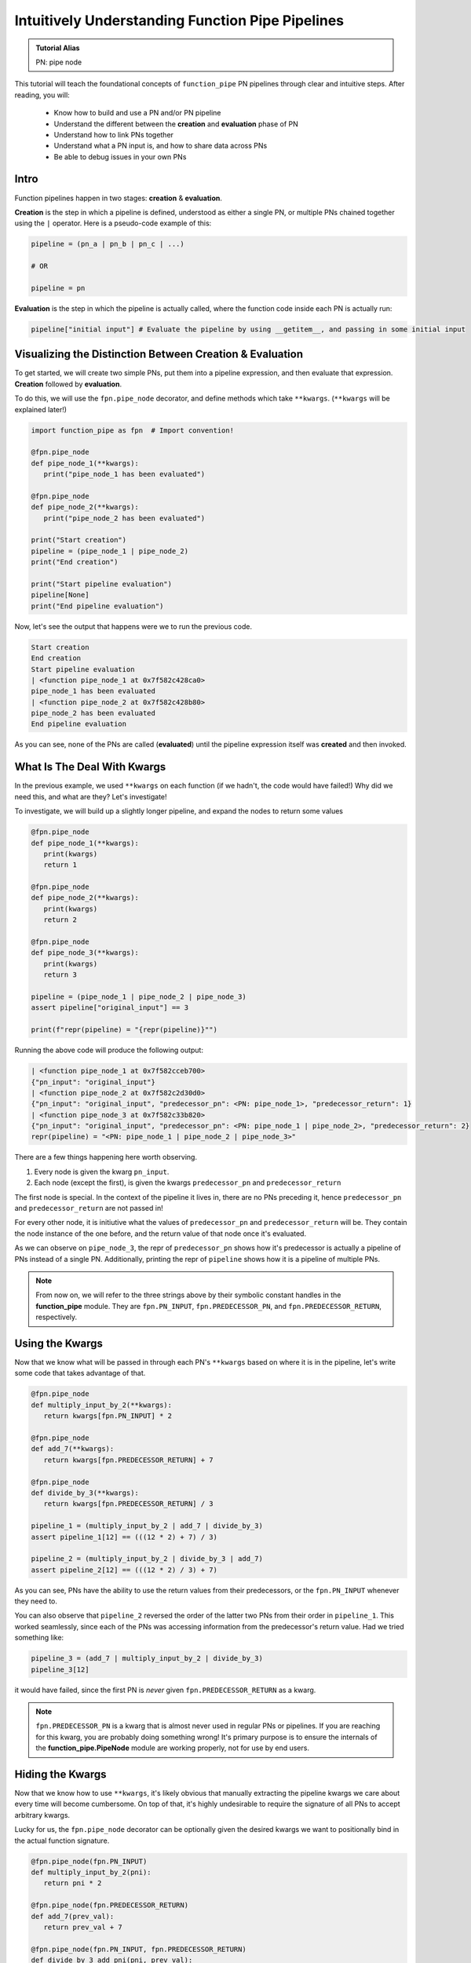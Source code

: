 Intuitively Understanding Function Pipe Pipelines
*************************************************

.. admonition:: Tutorial Alias

   PN: pipe node

This tutorial will teach the foundational concepts of ``function_pipe`` PN pipelines through clear and intuitive steps. After reading, you will:

      * Know how to build and use a PN and/or PN pipeline
      * Understand the different between the **creation** and **evaluation** phase of PN
      * Understand how to link PNs together
      * Understand what a PN input is, and how to share data across PNs
      * Be able to debug issues in your own PNs

Intro
=====

Function pipelines happen in two stages: **creation** & **evaluation**.

**Creation** is the step in which a pipeline is defined, understood as either a single PN, or multiple PNs chained together using the ``|`` operator. Here is a pseudo-code example of this:

.. code:: python

   pipeline = (pn_a | pn_b | pn_c | ...)

   # OR

   pipeline = pn

**Evaluation** is the step in which the pipeline is actually called, where the function code inside each PN is actually run:

.. code:: python

   pipeline["initial input"] # Evaluate the pipeline by using __getitem__, and passing in some initial input

Visualizing the Distinction Between Creation & Evaluation
=========================================================

To get started, we will create two simple PNs, put them into a pipeline expression, and then evaluate that expression. **Creation** followed by **evaluation**.

To do this, we will use the ``fpn.pipe_node`` decorator, and define methods which take ``**kwargs``. (``**kwargs`` will be explained later!)

.. code:: python
   :class: copy-button

   import function_pipe as fpn  # Import convention!

   @fpn.pipe_node
   def pipe_node_1(**kwargs):
      print("pipe_node_1 has been evaluated")

   @fpn.pipe_node
   def pipe_node_2(**kwargs):
      print("pipe_node_2 has been evaluated")

   print("Start creation")
   pipeline = (pipe_node_1 | pipe_node_2)
   print("End creation")

   print("Start pipeline evaluation")
   pipeline[None]
   print("End pipeline evaluation")


Now, let's see the output that happens were we to run the previous code.

.. code::

   Start creation
   End creation
   Start pipeline evaluation
   | <function pipe_node_1 at 0x7f582c428ca0>
   pipe_node_1 has been evaluated
   | <function pipe_node_2 at 0x7f582c428b80>
   pipe_node_2 has been evaluated
   End pipeline evaluation

As you can see, none of the PNs are called (**evaluated**) until the pipeline expression itself was **created** and then invoked.


What Is The Deal With Kwargs
============================

In the previous example, we used ``**kwargs`` on each function (if we hadn't, the code would have failed!) Why did we need this, and what are they? Let's investigate!

To investigate, we will build up a slightly longer pipeline, and expand the nodes to return some values

.. code:: python
   :class: copy-button

   @fpn.pipe_node
   def pipe_node_1(**kwargs):
      print(kwargs)
      return 1

   @fpn.pipe_node
   def pipe_node_2(**kwargs):
      print(kwargs)
      return 2

   @fpn.pipe_node
   def pipe_node_3(**kwargs):
      print(kwargs)
      return 3

   pipeline = (pipe_node_1 | pipe_node_2 | pipe_node_3)
   assert pipeline["original_input"] == 3

   print(f"repr(pipeline) = "{repr(pipeline)}"")

Running the above code will produce the following output:

.. code:: python

   | <function pipe_node_1 at 0x7f582cceb700>
   {"pn_input": "original_input"}
   | <function pipe_node_2 at 0x7f582c2d30d0>
   {"pn_input": "original_input", "predecessor_pn": <PN: pipe_node_1>, "predecessor_return": 1}
   | <function pipe_node_3 at 0x7f582c33b820>
   {"pn_input": "original_input", "predecessor_pn": <PN: pipe_node_1 | pipe_node_2>, "predecessor_return": 2}
   repr(pipeline) = "<PN: pipe_node_1 | pipe_node_2 | pipe_node_3>"

There are a few things happening here worth observing.

1) Every node is given the kwarg ``pn_input``.
2) Each node (except the first), is given the kwargs ``predecessor_pn`` and ``predecessor_return``

The first node is special. In the context of the pipeline it lives in, there are no PNs preceding it, hence ``predecessor_pn`` and ``predecessor_return`` are not passed in!

For every other node, it is initiutive what the values of ``predecessor_pn`` and ``predecessor_return`` will be. They contain the node instance of the one before, and the return value of that node once it's evaluated.

As we can observe on ``pipe_node_3``, the repr of ``predecessor_pn`` shows how it's predecessor is actually a pipeline of PNs instead of a single PN. Additionally, printing the repr of ``pipeline`` shows how it is a pipeline of multiple PNs.

.. note::
   From now on, we will refer to the three strings above by their symbolic constant handles in the **function_pipe** module. They are ``fpn.PN_INPUT``, ``fpn.PREDECESSOR_PN``, and ``fpn.PREDECESSOR_RETURN``, respectively.

Using the Kwargs
================

Now that we know what will be passed in through each PN's ``**kwargs`` based on where it is in the pipeline, let's write some code that takes advantage of that.

.. code:: python
   :class: copy-button

   @fpn.pipe_node
   def multiply_input_by_2(**kwargs):
      return kwargs[fpn.PN_INPUT] * 2

   @fpn.pipe_node
   def add_7(**kwargs):
      return kwargs[fpn.PREDECESSOR_RETURN] + 7

   @fpn.pipe_node
   def divide_by_3(**kwargs):
      return kwargs[fpn.PREDECESSOR_RETURN] / 3

   pipeline_1 = (multiply_input_by_2 | add_7 | divide_by_3)
   assert pipeline_1[12] == (((12 * 2) + 7) / 3)

   pipeline_2 = (multiply_input_by_2 | divide_by_3 | add_7)
   assert pipeline_2[12] == (((12 * 2) / 3) + 7)

As you can see, PNs have the ability to use the return values from their predecessors, or the ``fpn.PN_INPUT`` whenever they need to.

You can also observe that ``pipeline_2`` reversed the order of the latter two PNs from their order in ``pipeline_1``. This worked seamlessly, since each of the PNs was accessing information from the predecessor's return value. Had we tried something like:

.. code:: python
   :class: copy-button

   pipeline_3 = (add_7 | multiply_input_by_2 | divide_by_3)
   pipeline_3[12]

it would have failed, since the first PN is *never* given ``fpn.PREDECESSOR_RETURN`` as a kwarg.

.. note::
   ``fpn.PREDECESSOR_PN`` is a kwarg that is almost never used in regular PNs or pipelines. If you are reaching for this kwarg, you are probably doing something wrong! It's primary purpose is to ensure the internals of the **function_pipe.PipeNode** module are working properly, not for use by end users.

Hiding the Kwargs
=================

Now that we know how to use ``**kwargs``, it's likely obvious that manually extracting the pipeline kwargs we care about every time will become cumbersome. On top of that, it's highly undesirable to require the signature of all PNs to accept arbitrary kwargs.

Lucky for us, the ``fpn.pipe_node`` decorator can be optionally given the desired kwargs we want to positionally bind in the actual function signature.

.. code:: python
   :class: copy-button

   @fpn.pipe_node(fpn.PN_INPUT)
   def multiply_input_by_2(pni):
      return pni * 2

   @fpn.pipe_node(fpn.PREDECESSOR_RETURN)
   def add_7(prev_val):
      return prev_val + 7

   @fpn.pipe_node(fpn.PN_INPUT, fpn.PREDECESSOR_RETURN)
   def divide_by_3_add_pni(pni, prev_val):
      return (prev_val / 3) + pni

   @fpn.pipe_node()
   def nothing_is_bound():
      pass

   expr = (nothing_is_bound | multiply_input_by_2 | add_7 | divide_by_3_add_pni)
   assert expr[12] == ((((12 * 2) + 7) / 3) + 12)

Ah. That's much better. It clears up the function signature, and makes it clear what each PN function needs in order to process properly.

To restate what's happening, arguments given to the decorator will be extracted from the pipeline, and implicitly passed in as the first positional arguments defined in the function signature.

What About Other Arguments
==========================

So far, we have most of the basics. However, there is one essential use case missing: how do I define additional arguments on my function? Let's say instead of a PN called ``add_7``, I have a PN called ``add``, that takes a number to add to the predecessor return value. Something like:

.. code:: python
   :class: copy-button

   @fpn.pipe_node(fpn.PREDECESSOR_RETURN)
   def add(prev_value, value_to_add):
      return prev_value + value_to_add

   expr = (pn1 | ... | add(13) | .. )

Ideally, there should be a mechanism that allows the user *bind* (or *partial*) custom args & kwargs to give their pipelines all the flexibility needed.

Welcome To the Factory
======================

Thankfully, such a mechanism exists: it's called ``fpn.pipe_node_factory``. This is the other key decorator we need to know for building PNs.

The previous example would work exactly as expected had we replaced the ``fpn.pipe_node`` decorator with the ``fpn.pipe_node_factory`` decorator!

.. code:: python
   :class: copy-button

   @fpn.pipe_node(fpn.PN_INPUT)
   def init(pni):
      return pni

   @fpn.pipe_node_factory(fpn.PREDECESSOR_RETURN)
   def add(prev_value, value_to_add):
      return prev_value + value_to_add

   expr = (init | add(3) | add(4.2) | add(-2003))
   assert expr[0] == (0 + 3 + 4.2 + -2003)

To reiterate what's happening here, the ``fpn.pipe_node_factory`` decorates the method in such way it can be thought of as a factory that builds PNs. This is essential, since every element in a pipeline **must** be a PN! The PN factories allow us to *bind* (or *partial*) the resultant PN with different args/kwargs.

.. warning::
   A common failure is forgetting to call the decorator before it's put into the pipeline.

   Using the above example, ``expr = (init | add | add)`` will fail, since ``add`` is **not** a PN, it's a PN factory!

   Similarly, you cannot call a PN directly! ``expr = (init() | add(3))`` will fail, since you have attempted to evaluate ``init`` (aka a PN) during the creation of a pipeline!

PN Input
=========

Up until now, the usage of ``pni`` (i.e. the arg conventionally bound to ``fpn.PN_INPUT``) has been a relatively diverse. This is because ``fpn.PN_INPUT`` refers to the initial input to the pipeline, and as such, can be any value. For these simple examples, I have been providing integers, but real-world cases typically rely on the standard ``fpn.PipeNodeInput`` class.

``fpn.PipeNodeInput`` is a subclassable object, which has the ability to store results from previous PNs, recall values from previous PNs, and share state across PNs.

Let's observe the following example, where we subclass ``fpn.PipeNodeInput`` in order to share some state accross PNs.

.. code:: python
   :class: copy-button

   class PNI(fpn.PipeNodeInput):
      def __init__(self, state):
         super().__init__()
         self.state = state

   pni_12 = PNI(12)

   @fpn.pipe_node(fpn.PN_INPUT)
   def pn_1(pni):
      return pni.state * 2

   @fpn.pipe_node(fpn.PN_INPUT, fpn.PREDECESSOR_RETURN)
   def pn_2(pni, prev):
      return (pni.state * prev) / 33

   @fpn.pipe_node(fpn.PN_INPUT, fpn.PREDECESSOR_RETURN)
   def pn_3(pni, prev):
      return (prev**pni.state) -16

   expr = (pn_1 | pn_2 | pn_3)
   assert expr[pni_12] == ((((12 * (12 * 2)) / 33)**12) - 16)

This is also a good opportunity to highlight how pipeline expressions can be easily reused to provide different results when given different inital inputs. Using the above example, giving a different ``pni`` will give us a totally different result:

.. code:: python
   :class: copy-button

   pni_99 = PNI(99)
   assert expr[pni_99] == ((((99 * (99 * 2)) / 33)**99) - 16)

Store & Recall
==============

One of the main benefits to using a ``fpn.PipeNodeInput`` subclass, is the ability to use ``fpn.store`` and ``fpn.recall``. These utility methods will store & recall results from a cache internal to the pni.

.. code:: python
   :class: copy-button

   @fpn.pipe_node()
   def pn_12345():
      return 12345

   @fpn.pipe_node(fpn.PREDECESSOR_RETURN)
   def pn_double(prev):
      return prev * 2

   @fpn.pipe_node(fpn.PREDECESSOR_RETURN)
   def return_previous(prev):
      return prev

   pni = fpn.PipeNodeInput()

   expr_1 = (pn_12345 | fpn.store("pn_a_results") | pn_double | fpn.store("pn_b_results"))
   expr_1[pni]

   expr_2 = (fpn.recall("pn_a_results") | return_previous)
   assert expr_2[pni] == 12345

   expr_3 = (fpn.recall("pn_b_results") | return_previous)
   assert expr_3[pni] == (12345 * 2)

As you can see, once results have been stored using ``fpn.store``, they are retrievable using ``fpn.recall`` for any other pipeline **that is evaluated with that same pni**.

Additionally, you can see the ``fpn.store`` and ``fpn.recall`` simply forward along the previous return values so that they can be inserted into a pipeline without any issue.

.. note::
   ``fpn.store`` and ``fpn.recall`` only work when the initial input is a valid instance or subclass instance of ``fpn.PipeNodeInput``.


Advanced - Instance/Class/Static Methods
========================================

The final point in this tutorial are the tools needed for turning ``classmethods`` and ``staticmethods`` into PNs. To do this, we can take advantage of special classmethod/staticmethod tools built into the **function_pipe** library!

.. note::
   Normal "instance" methods (i.e. functions that expect self (i.e. the instance) passed in as the first argument) work exactly as expected with the ``fpn.pipe_node`` and ``fpn.pipe_node_factory`` decorators.

Below is a class demonstrating usage of ``fpn.classmethod_pipe_node``, ``fpn.classmethod_pipe_node_factory``, ``fpn.staticmethod_pipe_node`` and ``fpn.staticmethod_pipe_node_factory``.

.. code:: python
   :class: copy-button

   class Operations:
      STATE = 1

      def __init__(self, state):
         self.state = state

      @fpn.pipe_node
      def operation_1(self, **kwargs):
         return self.state + kwargs[fpn.PN_INPUT].state

      @fpn.classmethod_pipe_node
      def operation_2(cls, **kwargs):
         return cls.STATE + kwargs[fpn.PN_INPUT].state

      @fpn.staticmethod_pipe_node
      def operation_3(**kwargs):
         return kwargs[fpn.PN_INPUT].state

      @fpn.pipe_node_factory
      def operation_4(self, user_arg, *, user_kwarg, **kwargs):
         return (self.state + user_arg - user_kwarg) * kwargs[fpn.PN_INPUT].state

      @fpn.classmethod_pipe_node_factory
      def operation_5(cls, user_arg, *, user_kwarg, **kwargs):
         return (cls.STATE + user_arg - user_kwarg) * kwargs[fpn.PN_INPUT].state

      @fpn.staticmethod_pipe_node_factory
      def operation_6(user_arg, *, user_kwarg, **kwargs):
         return (user_arg - user_kwarg) * kwargs[fpn.PN_INPUT].state

      @fpn.pipe_node(fpn.PN_INPUT)
      def operation_7(self, pni):
         return (self.state + pni.state) * 2

      @fpn.classmethod_pipe_node_factory(fpn.PREDECESSOR_RETURN)
      def operation_8(cls, prev_val, user_arg, *, user_kwarg):
         return (cls.STATE + user_arg - user_kwarg) * prev_val

      @fpn.staticmethod_pipe_node(fpn.PN_INPUT, fpn.PREDECESSOR_RETURN)
      def operation_9(pni, prev_val):
         return (pni.state - prev_val) ** 2

   class PNI(fpn.PipeNodeInput):
      def __init__(self, state):
         super().__init__()
         self.state = state

   pni = PNI(-99)

   op = Operations(2)

   pipeline = (
         # The first three are PNs!
         op.operation_1 | op.operation_2 | op.operation_3 |
         # The second three are PN factories!
         op.operation_4(10, user_kwarg=11) |
         op.operation_5(12, user_kwarg=13) |
         op.operation_6(14, user_kwarg=15) |
         # The rest are PNs (except `operation_8`)
         op.operation_7 |
         op.operation_8(16, user_kwarg=17) |
         op.operation_9
   )

   assert pipeline[pni] == 9801 # Good luck figuring that one out ;)


Miscellaneous
=============

__getitem__
------------

For this entire tutorial, PNs and pipeline expressions have been evaluated using ``__getitem__``. There is actually another way to do this. As we learned, the first node in a pipeline only receives ``fpn.PN_INPUT`` as a kwarg. Not only that, but it **must** receive that as a kwarg. The call that kicks off a PN/pipeline evaluation must give a single kwarg:``fpn.PN_INPUT``

Thus, we can actually evaluate a PN/pipeline expression this way:

.. code::

   pn(**{fpn.PN_INPUT: pni})

Obviously, this approach is not very pretty, and it's quite a lot to type for the privilege of evaluation. Thus, the ``__getitem__`` syntactical sugar was introduced to make it so the user isn't required to unpack a single kwarg whenever they want to evaluate a pipeline.

.. note::
   ``__getitem__`` has special handling for when the key is ``None``. This will evaluate the PN/pipeline expression with a bare instance of ``fpn.PipeNodeInput``. If the user desires to evaluate their expression with the literal value ``None``, they must kwarg unpack like so: ``pn(**{fpn.PN_INPUT: None})``.

Common Mistakes
---------------

1. Placing a bare factory in pipeline.
2. Calling a PN directly (with the exception of unpacking the single kwarg ``fpn.PN_INPUT``).
3. Partialing a method wrapped with ``fpn.pipe_node`` or ``fpn.pipe_node_factory``.
4. Using ``@classmethod`` or ``@staticmethod`` decorators instead of the special **function_pipe** tools designed for working with classmethods/staticmethods.
5. Decorating a function with ``fpn.pipe_node`` whose signature expects args/kwargs outside either those bound from the pipeline, or ``**kwargs``.

Broadcasting
------------

A feature of ``fpn.pipe_node_factory`` is how it handles args/kwargs that themselves are PNs. For these types of arguments, it will evaluate them with ``fpn.PN_INPUT`` (i.e. evaluate them as solo PNs), and then pass in evaluated value in place of a PN. (This is referred to as broadcasting).

Example:

.. code::

   @fpn.pipe_node_factory()
   def add_div_pow(*args, divide_by, to_power):
      return (sum(args) / divide_by)**to_power

   @fpn.pipe_node(fpn.PN_INPUT)
   def multiply_input_by_2(pni):
      return pni * 2

   @fpn.pipe_node(fpn.PN_INPUT)
   def add_3_to_pni(pni):
      return pni + 3

   @fpn.pipe_node(fpn.PN_INPUT)
   def forward_pni(pni):
      return pni

   expr = add_div_pow(multiply_input_by_2, -4, forward_pni, divide_by=25, to_power=add_3_to_pni)

   assert expr[12] == ((12*2-4+12)/25)**(12+3)

As we can see, when factories are given PNs as args/kwargs, they are evaluated with the ``fpn.PN_INPUT`` given to the original PN/expression being evaluated.

Arithmetic
----------

A helpful feature of PNs, is the ability to perform arithmetic operations on the pipeline during creation. Supported operators are: ``+``, ``-``, ``*``, ``/``, ``**``, ``~``, ``abs``, ``==``, ``!=``, ``>``, ``<``, ``<=``, and ``>=``.

.. code::

   @fpn.pipe_node(fpn.PN_INPUT)
   def get_pni(pni):
      return pni

   @fpn.pipe_node_factory(fpn.PREDECESSOR_RETURN)
   def mul(prev, val):
      return prev*val

   expr = ((get_pni + abs(-get_pni | mul(-0.9))) | mul(17) - 6 / get_pni)**23

   assert expr[12] == ((12 + abs(-12*-0.9))*17-6/12)**23
